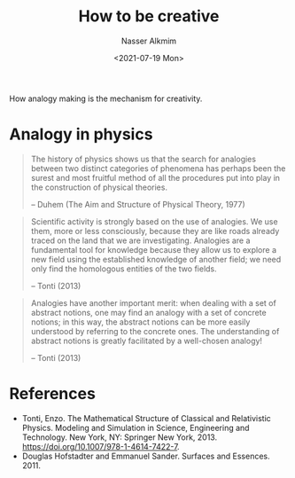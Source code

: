 #+title: How to be creative
#+date: <2021-07-19 Mon>
#+lastmod: 2021-08-03 18:39:40
#+author: Nasser Alkmim
#+draft: t
#+toc: t
#+tags[]: essays
How analogy making is the mechanism for creativity.
* Analogy in physics

#+begin_quote
The history of physics shows us that the search for analogies between two distinct categories of phenomena has perhaps been the surest and most fruitful method of all the procedures put into play in the construction of physical theories.

-- Duhem (The Aim and Structure of Physical Theory, 1977)
#+end_quote


#+begin_quote
Scientific activity is strongly based on the use of analogies. We use them, more
or less consciously, because they are like roads already traced on the land that we are investigating. Analogies are a fundamental tool for knowledge because they allow us to explore a new field using the established knowledge of another field; we need only find the homologous entities of the two fields.

-- Tonti (2013)
#+end_quote

#+begin_quote
Analogies have another important merit: when dealing with a set of abstract notions, one may find an analogy with a set of concrete notions; in this way, the abstract notions can be more easily understood by referring to the concrete ones. The understanding of abstract notions is greatly facilitated by a well-chosen analogy!

-- Tonti (2013)
#+end_quote

* References

- Tonti, Enzo. The Mathematical Structure of Classical and Relativistic Physics. Modeling and Simulation in Science, Engineering and Technology. New York, NY: Springer New York, 2013. https://doi.org/10.1007/978-1-4614-7422-7.
- Douglas Hofstadter and Emmanuel Sander. Surfaces and Essences. 2011.
  
